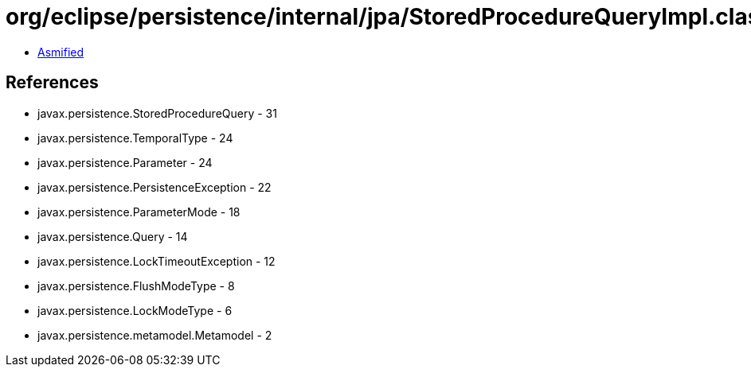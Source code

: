 = org/eclipse/persistence/internal/jpa/StoredProcedureQueryImpl.class

 - link:StoredProcedureQueryImpl-asmified.java[Asmified]

== References

 - javax.persistence.StoredProcedureQuery - 31
 - javax.persistence.TemporalType - 24
 - javax.persistence.Parameter - 24
 - javax.persistence.PersistenceException - 22
 - javax.persistence.ParameterMode - 18
 - javax.persistence.Query - 14
 - javax.persistence.LockTimeoutException - 12
 - javax.persistence.FlushModeType - 8
 - javax.persistence.LockModeType - 6
 - javax.persistence.metamodel.Metamodel - 2
